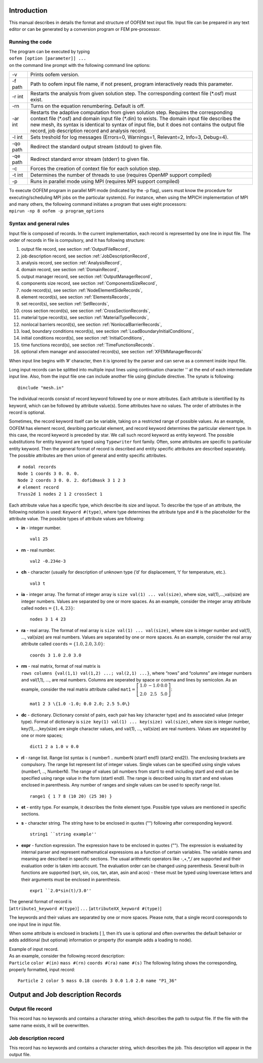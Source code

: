
Introduction
============

This manual describes in details the format and structure of OOFEM text
input file. Input file can be prepared in any text editor or can be
generated by a conversion program or FEM pre-processor.

.. _running-the-code:

Running the code
----------------

| The program can be executed by typing
| ``oofem [option [parameter]] ...``
| on the command line prompt with the following command line options:

=========== ================================================================================================================================================================================================================================================================================================================================================
-v          Prints oofem version.
-f path     Path to oofem input file name, if not present, program interactively reads this parameter.
-r int      Restarts the analysis from given solution step. The corresponding context file (\*.osf) must exist.
-rn         Turns on the equation renumbering. Default is off.
-ar int     Restarts the adaptive computation from given solution step. Requires the corresponding context file (\*.osf) and domain input file (\*.din) to exists. The domain input file describes the new mesh, its syntax is identical to syntax of input file, but it does not contains the output file record, job description record and analysis record.
-l int      Sets treshold for log messages (Errors=0, Warnings=1, Relevant=2, Info=3, Debug=4).
-qo path    Redirect the standard output stream (stdout) to given file.
-qe path    Redirect standard error stream (stderr) to given file.
-c          Forces the creation of context file for each solution step.
-t int      Determines the number of threads to use (requires OpenMP support compiled)
-p          Runs in parallel mode using MPI (requires MPI support compiled)
=========== ================================================================================================================================================================================================================================================================================================================================================

| To execute OOFEM program in parallel MPI mode (indicated by the -p flag), users must know the procedure for executing/scheduling MPI jobs on the particular system(s). For instance, when using the MPICH implementation of MPI and many others, the following command initiates a program that uses eight processors:
| ``mpirun -np 8 oofem -p program_options``



Syntax and general rules
------------------------

Input file is composed of records. In the current implementation, each
record is represented by one line in input file. The order of records in
file is compulsory, and it has following structure:

#. output file record, see section :ref:`OutputFileRecord`,

#. job description record, see section :ref:`JobDescriptionRecord`,

#. analysis record, see section :ref:`AnalysisRecord`,

#. domain record, see section :ref:`DomainRecord`,

#. output manager record, see section :ref:`OutputManagerRecord`,

#. components size record, see section :ref:`ComponentsSizeRecord`,

#. node record(s), see section :ref:`NodeElementSideRecords`,

#. element record(s), see section :ref:`ElementsRecords`,

#. set record(s), see section :ref:`SetRecords`,

#. cross section record(s), see section :ref:`CrossSectionRecords`,

#. material type record(s), see section :ref:`MaterialTypeRecords`,

#. nonlocal barriers record(s), see section
   :ref:`NonlocalBarrierRecords`,

#. load, boundary conditions record(s), see section
   :ref:`LoadBoundaryInitialConditions`,

#. initial conditions record(s), see section
   :ref:`InitialConditions`,

#. time functions record(s), see section
   :ref:`TimeFunctionsRecords`.

#. optional xfem manager and associated record(s), see section
   :ref:`XFEMManagerRecords`

When input line begins with ’#’ character, then it is ignored by the
parser and can serve as a comment inside input file.

Long input records can be splitted into multiple input lines using 
continuation character '\' at the end of each intermediate input line.
Also, from the input file one can include another file using @include directive.
The synatx is following:

::

   @include "mesh.in"

The individual records consist of record keyword followed by one or more
attributes. Each attribute is identified by its keyword, which can be
followed by attribute value(s). Some attributes have no values. The
order of attributes in the record is optional.

Sometimes, the record keyword itself can be variable, taking on a
restricted range of possible values. As an example, OOFEM has element
record, desribing particulat element, and record keyword determines the
particular element type. In this case, the record keyword is preceded by
star. We call such record keyword as entity keyword. The possible
substitutions for entity keyword are typed using ``Typewriter`` font
family. Often, some attributes are specific to particular entity
keyword. Then the general format of record is described and entity
specific attributes are described separately. The possible attributes
are then union of general and entity specific attributes.

::

   # nodal records
   Node 1 coords 3 0. 0. 0.
   Node 2 coords 3 0. 0. 2. dofidmask 3 1 2 3
   # element record
   Truss2d 1 nodes 2 1 2 crossSect 1

Each attribute value has a specific type, which describe its size and
layout. To describe the type of an attribute, the following notation is
used: ``Keyword #(type)``, where type determines the attribute type and
# is the placeholder for the attribute value. The possible types of
attribute values are following:

-  **in** - integer number.

   ::

      val1 25

-  **rn** - real number.

   ::

      val2 -0.234e-3

-  **ch** - character (usually for description of unknown type (’d’ for
   displacement, ’t’ for temperature, etc.).

   ::

      val3 t

-  **ia** - integer array. The format of integer array is
   ``size val(1) ... val(size)``, where size, val(1),...,val(size) are
   integer numbers. Values are separated by one or more spaces. As an
   example, consider the integer array attribute called
   ``nodes``\ :math:`=\{1,4,23\}`:

   ::

      nodes 3 1 4 23

-  **ra** - real array. The format of real array is
   ``size val(1) ... val(size)``, where size is integer number and val(1),
   ..., val(size) are real numbers. Values are separated by one or more
   spaces. As an example, consider the real array attribute called
   ``coords``\ :math:`=\{1.0,2.0,3.0\}`:

   ::

      coords 3 1.0 2.0 3.0

-  | **rm** - real matrix, format of real matrix is
   | ``rows columns {val(1,1) val(1,2) ...; val(2,1) ...}``, where “rows”
     and “columns” are integer numbers and val(1,1), ..., are real
     numbers. Columns are seperated by space or comma and lines by
     semicolon. As an example, consider the real matrix attribute called
     :math:`\texttt{mat1}=\left[\begin{array}{ccc}1.0&-1.0&0.0\\2.0&2.5&5.0\end{array}\right]`:

   ::

      mat1 2 3 \{1.0 -1.0; 0.0 2.0; 2.5 5.0\}

-  **dc** - dictionary. Dictionary consist of pairs, each pair has key
   (character type) and its associated value (integer type). Format of
   dictionary is ``size key(1) val(1) ... key(size) val(size)``, where
   size is integer number, key(1),...,key(size) are single character
   values, and val(1), ..., val(size) are real numbers. Values are
   separated by one or more spaces;

   ::

      dict1 2 a 1.0 v 0.0

-  **rl** - range list. Range list syntax is { number1 .. numberN
   (start1 end1) (start2 end2)}. The enclosing brackets are compulsory.
   The range list represent list of integer values. Single values can be
   specified using single values (number1, .., NumberN). The range of
   values (all numbers from startI to endI including startI and endI can
   be specified using range value in the form (startI endI). The range
   is described using its start and end values enclosed in parenthesis.
   Any number of ranges and single values can be used to specify range
   list.

   ::

      range1 { 1 7 8 (10 20) (25 30) }

-  **et** - entity type. For example, it describes the finite element
   type. Possible type values are mentioned in specific sections.

-  **s** - character string. The string have to be enclosed in quotes
   ("") following after corresponding keyword.

   ::

      string1 ``string example''

-  **expr** - function expression. The expression have to be enclosed in
   quotes (""). The expression is evaluated by internal parser and
   represent mathematical expressions as a function of certain
   variables. The variable names and meaning are described in specific
   sections. The usual arithmetic operators like -,+,*,/ are supported
   and their evaluation order is taken into account. The evaluation
   order can be changed using parenthesis. Several built-in functions
   are supported (sqrt, sin, cos, tan, atan, asin and acos) - these must
   be typed using lowercase letters and their arguments must be enclosed
   in parenthesis.

   ::

      expr1 ``2.0*sin(t)/3.0''

| The general format of record is
| [``attribute1_keyword #(type)``] ``...``
  [``attributeXX_keyword #(type)``]

The keywords and their values are separated by one or more spaces.
Please note, that a single record cooresponds to one input line in input
file.

When some attribute is enclosed in brackets [ ], then it’s use is
optional and often overwrites the default behavior or adds additional
(but optional) information or property (for example adds a loading to
node).

| Example of input record.
| As an example, consider the following record description:
| ``Particle`` ``color #(in)`` ``mass #(rn)`` ``coords #(ra)``
  ``name #(s)``
  The following listing shows the corresponding,
  properly formatted, input record:

::

   Particle 2 color 5 mass 0.18 coords 3 0.0 1.0 2.0 name "P1_36"

Output and Job description Records
==================================

.. _OutputFileRecord:

Output file record
------------------

This record has no keywords and contains a character string, which
describes the path to output file. If the file with the same name
exists, it will be overwritten.

.. _JobDescriptionRecord:

Job description record
----------------------

This record has no keywords and contains a character string, which
describes the job. This description will appear in the output file.

